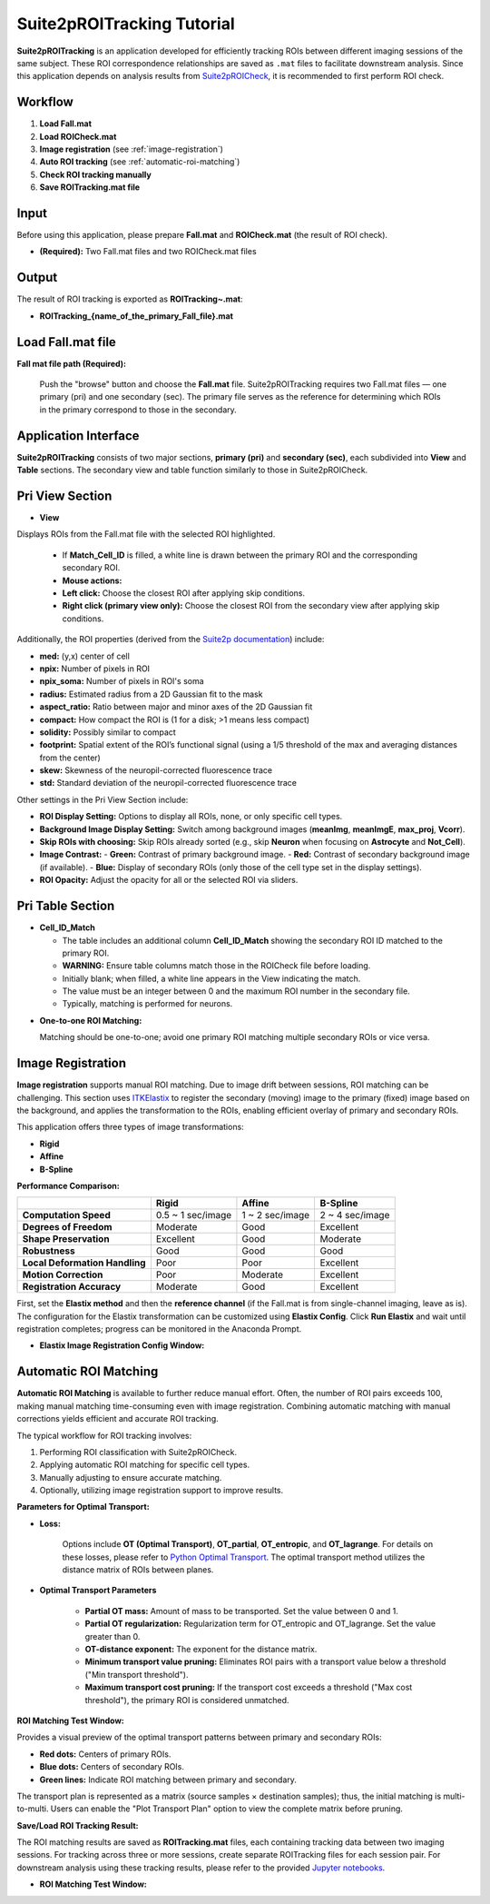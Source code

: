 Suite2pROITracking Tutorial
============================

.. image:: _static/images/suite2p_roi_tracking/suite2p_roi_tracking.png
   :alt: Suite2pROITracking

**Suite2pROITracking** is an application developed for efficiently tracking ROIs between different imaging sessions of the same subject. These ROI correspondence relationships are saved as ``.mat`` files to facilitate downstream analysis. Since this application depends on analysis results from
`Suite2pROICheck <https://github.com/dhino2000/optic/edit/main/docs/Suite2pROICheck/tutorial.md>`_,
it is recommended to first perform ROI check.

Workflow
--------

1. **Load Fall.mat**
2. **Load ROICheck.mat**
3. **Image registration** (see :ref:`image-registration`)
4. **Auto ROI tracking** (see :ref:`automatic-roi-matching`)
5. **Check ROI tracking manually**
6. **Save ROITracking.mat file**

Input
-----

Before using this application, please prepare **Fall.mat** and **ROICheck.mat** (the result of ROI check).

- **(Required):** Two Fall.mat files and two ROICheck.mat files

Output
------

The result of ROI tracking is exported as **ROITracking~.mat**:

- **ROITracking_{name_of_the_primary_Fall_file}.mat**

Load Fall.mat file
------------------

.. image:: _static/images/suite2p_roi_tracking/suite2p_roi_tracking_file_load.png
   :alt: Load Fall.mat file

**Fall mat file path (Required):**

   Push the "browse" button and choose the **Fall.mat** file. Suite2pROITracking requires two Fall.mat files — one primary (pri) and one secondary (sec). The primary file serves as the reference for determining which ROIs in the primary correspond to those in the secondary.

Application Interface
---------------------

.. image:: _static/images/suite2p_roi_tracking/suite2p_roi_tracking_legend.png
   :alt: Suite2pROITracking Interface

**Suite2pROITracking** consists of two major sections, **primary (pri)** and **secondary (sec)**, each subdivided into **View** and **Table** sections. The secondary view and table function similarly to those in Suite2pROICheck.

Pri View Section
----------------

- **View**  

Displays ROIs from the Fall.mat file with the selected ROI highlighted.

    - If **Match_Cell_ID** is filled, a white line is drawn between the primary ROI and the corresponding secondary ROI.
    - **Mouse actions:**
    - **Left click:** Choose the closest ROI after applying skip conditions.
    - **Right click (primary view only):** Choose the closest ROI from the secondary view after applying skip conditions.

.. image:: _static/images/suite2p_roi_tracking/suite2p_roi_tracking_view_pri.png
   :alt: Primary View Section

Additionally, the ROI properties (derived from the 
`Suite2p documentation <https://suite2p.readthedocs.io/en/latest/outputs.html>`_) include:

- **med:** (y,x) center of cell  
- **npix:** Number of pixels in ROI  
- **npix_soma:** Number of pixels in ROI's soma  
- **radius:** Estimated radius from a 2D Gaussian fit to the mask  
- **aspect_ratio:** Ratio between major and minor axes of the 2D Gaussian fit  
- **compact:** How compact the ROI is (1 for a disk; >1 means less compact)  
- **solidity:** Possibly similar to compact  
- **footprint:** Spatial extent of the ROI’s functional signal (using a 1/5 threshold of the max and averaging distances from the center)  
- **skew:** Skewness of the neuropil-corrected fluorescence trace  
- **std:** Standard deviation of the neuropil-corrected fluorescence trace

Other settings in the Pri View Section include:

- **ROI Display Setting:** Options to display all ROIs, none, or only specific cell types.  
- **Background Image Display Setting:** Switch among background images (**meanImg**, **meanImgE**, **max_proj**, **Vcorr**).  
- **Skip ROIs with choosing:** Skip ROIs already sorted (e.g., skip **Neuron** when focusing on **Astrocyte** and **Not_Cell**).  
- **Image Contrast:**  
  - **Green:** Contrast of primary background image.  
  - **Red:** Contrast of secondary background image (if available).  
  - **Blue:** Display of secondary ROIs (only those of the cell type set in the display settings).  
- **ROI Opacity:** Adjust the opacity for all or the selected ROI via sliders.

Pri Table Section
-----------------

- **Cell_ID_Match**  

  - The table includes an additional column **Cell_ID_Match** showing the secondary ROI ID matched to the primary ROI.
  - **WARNING:** Ensure table columns match those in the ROICheck file before loading.
  - Initially blank; when filled, a white line appears in the View indicating the match.
  - The value must be an integer between 0 and the maximum ROI number in the secondary file.
  - Typically, matching is performed for neurons.

.. image:: _static/images/suite2p_roi_tracking/suite2p_roi_tracking_table_pri.png
   :alt: Primary Table Section

- **One-to-one ROI Matching:**  

  Matching should be one-to-one; avoid one primary ROI matching multiple secondary ROIs or vice versa.

Image Registration
------------------

.. _image-registration:

**Image registration** supports manual ROI matching. Due to image drift between sessions, ROI matching can be challenging. This section uses
`ITKElastix <https://github.com/InsightSoftwareConsortium/ITKElastix>`_ to register the secondary (moving) image to the primary (fixed) image based on the background, and applies the transformation to the ROIs, enabling efficient overlay of primary and secondary ROIs.

This application offers three types of image transformations:

- **Rigid**
- **Affine**
- **B-Spline**

**Performance Comparison:**

+--------------------------------------+------------------------+------------------------+------------------------+
|                                      | **Rigid**              | **Affine**             | **B-Spline**           |
+======================================+========================+========================+========================+
| **Computation Speed**                | 0.5 ~ 1 sec/image      | 1 ~ 2 sec/image        | 2 ~ 4 sec/image        |
+--------------------------------------+------------------------+------------------------+------------------------+
| **Degrees of Freedom**               | Moderate               | Good                   | Excellent              |
+--------------------------------------+------------------------+------------------------+------------------------+
| **Shape Preservation**               | Excellent              | Good                   | Moderate               |
+--------------------------------------+------------------------+------------------------+------------------------+
| **Robustness**                       | Good                   | Good                   | Good                   |
+--------------------------------------+------------------------+------------------------+------------------------+
| **Local Deformation Handling**       | Poor                   | Poor                   | Excellent              |
+--------------------------------------+------------------------+------------------------+------------------------+
| **Motion Correction**                | Poor                   | Moderate               | Excellent              |
+--------------------------------------+------------------------+------------------------+------------------------+
| **Registration Accuracy**            | Moderate               | Good                   | Excellent              |
+--------------------------------------+------------------------+------------------------+------------------------+

First, set the **Elastix method** and then the **reference channel** (if the Fall.mat is from single-channel imaging, leave as is). The configuration for the Elastix transformation can be customized using **Elastix Config**. Click **Run Elastix** and wait until registration completes; progress can be monitored in the Anaconda Prompt.

.. image:: _static/images/suite2p_roi_tracking/suite2p_roi_tracking_image_registration.png
   :alt: Image Registration

- **Elastix Image Registration Config Window:**

  .. image:: _static/images/suite2p_roi_tracking/suite2p_roi_tracking_elastix_config.png
     :alt: Elastix Config Window

Automatic ROI Matching
----------------------

.. _automatic-roi-matching:

**Automatic ROI Matching** is available to further reduce manual effort. Often, the number of ROI pairs exceeds 100, making manual matching time-consuming even with image registration. Combining automatic matching with manual corrections yields efficient and accurate ROI tracking.

The typical workflow for ROI tracking involves:

1. Performing ROI classification with Suite2pROICheck.
2. Applying automatic ROI matching for specific cell types.
3. Manually adjusting to ensure accurate matching.
4. Optionally, utilizing image registration support to improve results.

**Parameters for Optimal Transport:**

- **Loss:**
  
    Options include **OT (Optimal Transport)**, **OT_partial**, **OT_entropic**, and **OT_lagrange**. 
    For details on these losses, please refer to `Python Optimal Transport <https://pythonot.github.io/index.html>`_.
    The optimal transport method utilizes the distance matrix of ROIs between planes.  

- **Optimal Transport Parameters**
  
   - **Partial OT mass:** Amount of mass to be transported. Set the value between 0 and 1.
   - **Partial OT regularization:** Regularization term for OT_entropic and OT_lagrange. Set the value greater than 0.
   - **OT-distance exponent:** The exponent for the distance matrix.
   - **Minimum transport value pruning:** Eliminates ROI pairs with a transport value below a threshold ("Min transport threshold").
   - **Maximum transport cost pruning:** If the transport cost exceeds a threshold ("Max cost threshold"), the primary ROI is considered unmatched.

**ROI Matching Test Window:**

Provides a visual preview of the optimal transport patterns between primary and secondary ROIs:

- **Red dots:** Centers of primary ROIs.
- **Blue dots:** Centers of secondary ROIs.
- **Green lines:** Indicate ROI matching between primary and secondary.

The transport plan is represented as a matrix (source samples × destination samples); thus, the initial matching is multi-to-multi. Users can enable the "Plot Transport Plan" option to view the complete matrix before pruning.

**Save/Load ROI Tracking Result:**

The ROI matching results are saved as **ROITracking.mat** files, each containing tracking data between two imaging sessions. For tracking across three or more sessions, create separate ROITracking files for each session pair. For downstream analysis using these tracking results, please refer to the provided `Jupyter notebooks <https://github.com/dhino2000/optic>`_.

.. image:: _static/images/suite2p_roi_tracking/suite2p_roi_tracking_roi_matching.png
   :alt: ROI Matching Visualization

- **ROI Matching Test Window:**

  .. image:: _static/images/suite2p_roi_tracking/suite2p_roi_tracking_roi_matching_test.png
     :alt: ROI Matching Test Window

